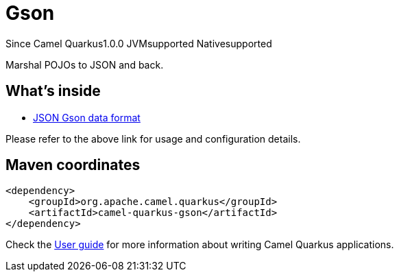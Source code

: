 // Do not edit directly!
// This file was generated by camel-quarkus-maven-plugin:update-extension-doc-page

[[gson]]
= Gson
:page-aliases: extensions/gson.adoc

[.badges]
[.badge-key]##Since Camel Quarkus##[.badge-version]##1.0.0## [.badge-key]##JVM##[.badge-supported]##supported## [.badge-key]##Native##[.badge-supported]##supported##

Marshal POJOs to JSON and back.

== What's inside

* https://camel.apache.org/components/latest/dataformats/json-gson-dataformat.html[JSON Gson data format]

Please refer to the above link for usage and configuration details.

== Maven coordinates

[source,xml]
----
<dependency>
    <groupId>org.apache.camel.quarkus</groupId>
    <artifactId>camel-quarkus-gson</artifactId>
</dependency>
----

Check the xref:user-guide/index.adoc[User guide] for more information about writing Camel Quarkus applications.
